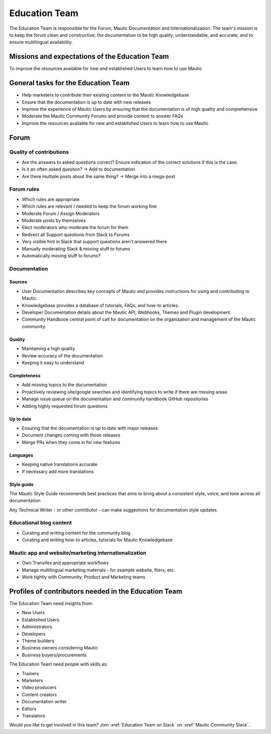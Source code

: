 Education Team
##############

The Education Team is responsible for the Forum, Mautic Documentation and Internationalization. The team's mission is to keep the forum clean and constructive; the documentation to be high quality, understandable, and accurate; and to ensure multilingual availability.

.. vale off

Missions and expectations of the Education Team
***********************************************

.. vale on

To improve the resources available for new and established Users to learn how to use Mautic

.. vale off

General tasks for the Education Team
************************************

.. vale on

- Help marketers to contribute their existing content to the Mautic Knowledgebase
- Ensure that the documentation is up to date with new releases
- Improve the experience of Mautic Users by ensuring that the documentation is of high quality and comprehensive
- Moderate the Mautic Community Forums and provide content to answer FAQs
- Improve the resources available for new and established Users to learn how to use Mautic 

Forum
*****

Quality of contributions
========================

- Are the answers to asked questions correct? Ensure indication of the correct solutions if this is the case.
- Is it an often asked question? → Add to documentation
- Are there multiple posts about the same thing? → Merge into a mega-post

Forum rules
===========

- Which rules are appropriate
- Which rules are relevant / needed to keep the forum working fine
- Moderate Forum / Assign Moderators
- Moderate posts by themselves
- Elect moderators who moderate the forum for them
- Redirect all Support questions from Slack to Forums
- Very visible hint in Slack that support questions aren't answered there
- Manually moderating Slack & moving stuff to forums
- Automatically moving stuff to forums?

Documentation
=============

Sources
-------

- User Documentation describes key concepts of Mautic and provides instructions for using and contributing to Mautic.
- Knowledgebase provides a database of tutorials, FAQs, and how-to articles.
- Developer Documentation details about the Mautic API, Webhooks, Themes and Plugin development.
- Community Handbook central point of call for documentation on the organization and management of the Mautic community.

Quality
-------
- Maintaining a high quality
- Review accuracy of the documentation
- Keeping it easy to understand

Completeness
------------

- Add missing topics to the documentation
- Proactively reviewing site/google searches and identifying topics to write if there are missing areas
- Manage issue queue on the documentation and community handbook GitHub repositories
- Adding highly requested forum questions

Up to date
----------

- Ensuring that the documentation is up to date with major releases
- Document changes coming with those releases
- Merge PRs when they come in for new features

Languages
---------

- Keeping native translations accurate
- If necessary add more translations

Style guide
-----------

The Mautic Style Guide recommends best practices that aims to bring about a consistent style, voice, and tone across all documentation

Any Technical Writer - or other contributor - can make suggestions for documentation style updates

Educational blog content
========================

- Curating and writing content for the community blog
- Curating and writing how-to articles, tutorials for Mautic Knowledgebase
  
Mautic app and website/marketing internationalization
========================================================

- Own Transifex and appropriate workflows
- Manage multilingual marketing materials - for example website, fliers, etc.
- Work tightly with Community, Product and Marketing teams

.. vale off

Profiles of contributors needed in the Education Team
*****************************************************

.. vale on

The Education Team need insights from:

- New Users
- Established Users
- Administrators
- Developers
- Theme builders
- Business owners considering Mautic
- Business buyers/procurements

The Education Team need people with skills as:

- Trainers
- Marketers
- Video producers
- Content creators
- Documentation writer
- Editors
- Translators

Would you like to get involved in this team? Join :xref:`Education Team on Slack` on :xref:`Mautic Community Slack`.